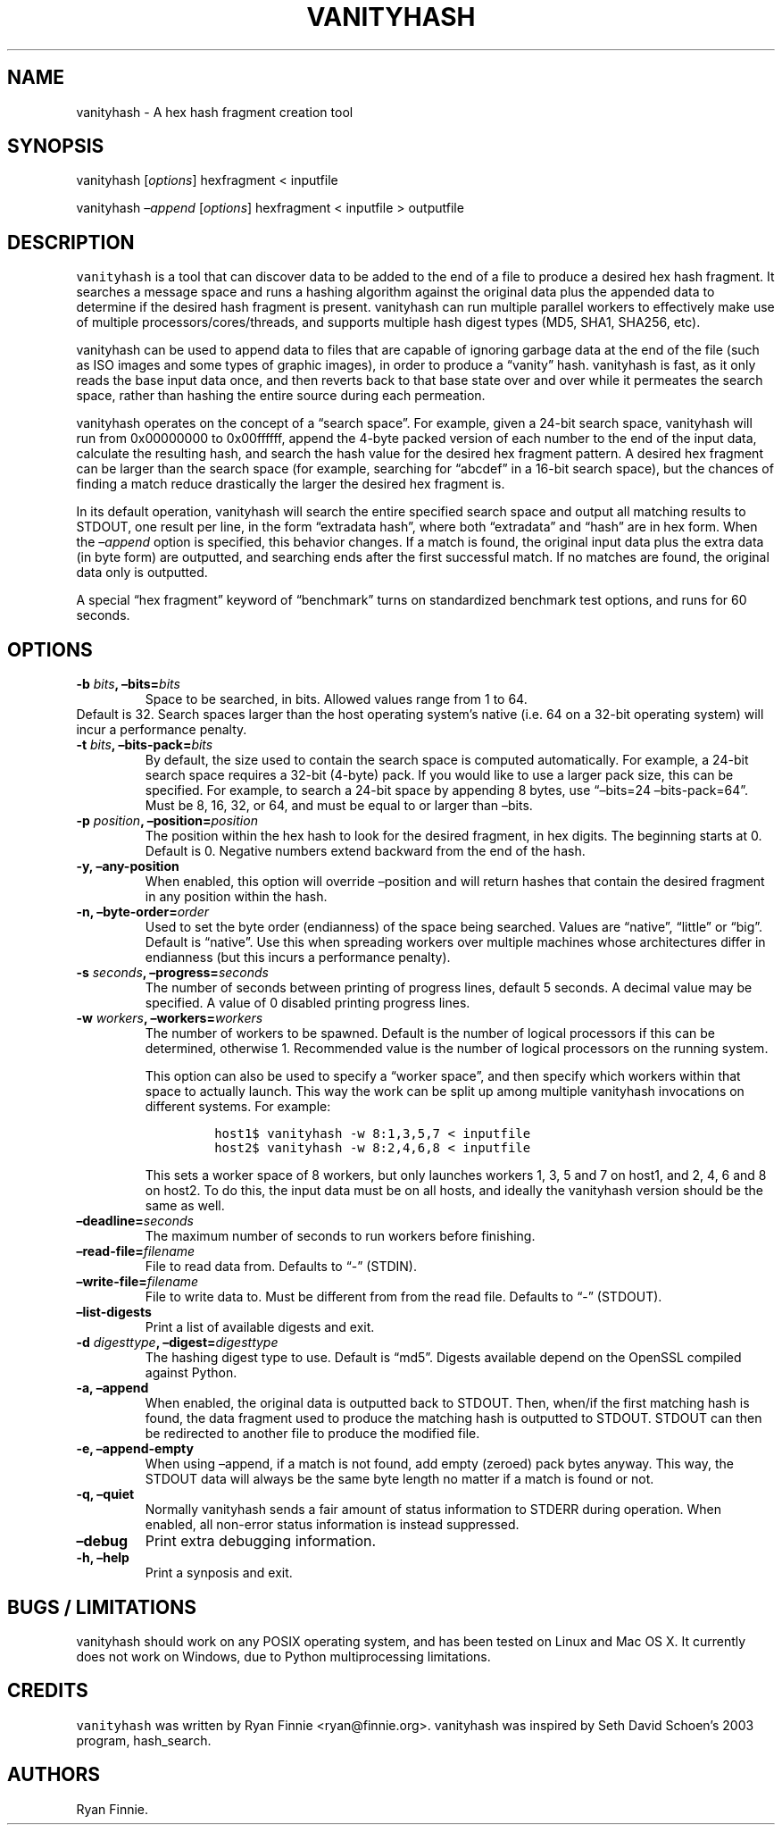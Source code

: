 .\" Automatically generated by Pandoc 2.2.1
.\"
.TH "VANITYHASH" "1" "" "" "vanityhash"
.hy
.SH NAME
.PP
vanityhash \- A hex hash fragment creation tool
.SH SYNOPSIS
.PP
vanityhash [\f[I]options\f[]] hexfragment < inputfile
.PP
vanityhash \f[I]\[en]append\f[] [\f[I]options\f[]] hexfragment <
inputfile > outputfile
.SH DESCRIPTION
.PP
\f[C]vanityhash\f[] is a tool that can discover data to be added to the
end of a file to produce a desired hex hash fragment.
It searches a message space and runs a hashing algorithm against the
original data plus the appended data to determine if the desired hash
fragment is present.
vanityhash can run multiple parallel workers to effectively make use of
multiple processors/cores/threads, and supports multiple hash digest
types (MD5, SHA1, SHA256, etc).
.PP
vanityhash can be used to append data to files that are capable of
ignoring garbage data at the end of the file (such as ISO images and
some types of graphic images), in order to produce a \[lq]vanity\[rq]
hash.
vanityhash is fast, as it only reads the base input data once, and then
reverts back to that base state over and over while it permeates the
search space, rather than hashing the entire source during each
permeation.
.PP
vanityhash operates on the concept of a \[lq]search space\[rq].
For example, given a 24\-bit search space, vanityhash will run from
0x00000000 to 0x00ffffff, append the 4\-byte packed version of each
number to the end of the input data, calculate the resulting hash, and
search the hash value for the desired hex fragment pattern.
A desired hex fragment can be larger than the search space (for example,
searching for \[lq]abcdef\[rq] in a 16\-bit search space), but the
chances of finding a match reduce drastically the larger the desired hex
fragment is.
.PP
In its default operation, vanityhash will search the entire specified
search space and output all matching results to STDOUT, one result per
line, in the form \[lq]extradata hash\[rq], where both
\[lq]extradata\[rq] and \[lq]hash\[rq] are in hex form.
When the \f[I]\[en]append\f[] option is specified, this behavior
changes.
If a match is found, the original input data plus the extra data (in
byte form) are outputted, and searching ends after the first successful
match.
If no matches are found, the original data only is outputted.
.PP
A special \[lq]hex fragment\[rq] keyword of \[lq]benchmark\[rq] turns on
standardized benchmark test options, and runs for 60 seconds.
.SH OPTIONS
.TP
.B \-b \f[I]bits\f[], \[en]bits=\f[I]bits\f[]
Space to be searched, in bits.
Allowed values range from 1 to 64.
.PD 0
.P
.PD
Default is 32.
Search spaces larger than the host operating system's native (i.e.\ 64
on a 32\-bit operating system) will incur a performance penalty.
.RS
.RE
.TP
.B \-t \f[I]bits\f[], \[en]bits\-pack=\f[I]bits\f[]
By default, the size used to contain the search space is computed
automatically.
For example, a 24\-bit search space requires a 32\-bit (4\-byte) pack.
If you would like to use a larger pack size, this can be specified.
For example, to search a 24\-bit space by appending 8 bytes, use
\[lq]\[en]bits=24 \[en]bits\-pack=64\[rq].
Must be 8, 16, 32, or 64, and must be equal to or larger than \[en]bits.
.RS
.RE
.TP
.B \-p \f[I]position\f[], \[en]position=\f[I]position\f[]
The position within the hex hash to look for the desired fragment, in
hex digits.
The beginning starts at 0.
Default is 0.
Negative numbers extend backward from the end of the hash.
.RS
.RE
.TP
.B \-y, \[en]any\-position
When enabled, this option will override \[en]position and will return
hashes that contain the desired fragment in any position within the
hash.
.RS
.RE
.TP
.B \-n, \[en]byte\-order=\f[I]order\f[]
Used to set the byte order (endianness) of the space being searched.
Values are \[lq]native\[rq], \[lq]little\[rq] or \[lq]big\[rq].
Default is \[lq]native\[rq].
Use this when spreading workers over multiple machines whose
architectures differ in endianness (but this incurs a performance
penalty).
.RS
.RE
.TP
.B \-s \f[I]seconds\f[], \[en]progress=\f[I]seconds\f[]
The number of seconds between printing of progress lines, default 5
seconds.
A decimal value may be specified.
A value of 0 disabled printing progress lines.
.RS
.RE
.TP
.B \-w \f[I]workers\f[], \[en]workers=\f[I]workers\f[]
The number of workers to be spawned.
Default is the number of logical processors if this can be determined,
otherwise 1.
Recommended value is the number of logical processors on the running
system.
.RS
.PP
This option can also be used to specify a \[lq]worker space\[rq], and
then specify which workers within that space to actually launch.
This way the work can be split up among multiple vanityhash invocations
on different systems.
For example:
.IP
.nf
\f[C]
host1$\ vanityhash\ \-w\ 8:1,3,5,7\ <\ inputfile
host2$\ vanityhash\ \-w\ 8:2,4,6,8\ <\ inputfile
\f[]
.fi
.PP
This sets a worker space of 8 workers, but only launches workers 1, 3, 5
and 7 on host1, and 2, 4, 6 and 8 on host2.
To do this, the input data must be on all hosts, and ideally the
vanityhash version should be the same as well.
.RE
.TP
.B \[en]deadline=\f[I]seconds\f[]
The maximum number of seconds to run workers before finishing.
.RS
.RE
.TP
.B \[en]read\-file=\f[I]filename\f[]
File to read data from.
Defaults to \[lq]\-\[rq] (STDIN).
.RS
.RE
.TP
.B \[en]write\-file=\f[I]filename\f[]
File to write data to.
Must be different from from the read file.
Defaults to \[lq]\-\[rq] (STDOUT).
.RS
.RE
.TP
.B \[en]list\-digests
Print a list of available digests and exit.
.RS
.RE
.TP
.B \-d \f[I]digesttype\f[], \[en]digest=\f[I]digesttype\f[]
The hashing digest type to use.
Default is \[lq]md5\[rq].
Digests available depend on the OpenSSL compiled against Python.
.RS
.RE
.TP
.B \-a, \[en]append
When enabled, the original data is outputted back to STDOUT.
Then, when/if the first matching hash is found, the data fragment used
to produce the matching hash is outputted to STDOUT.
STDOUT can then be redirected to another file to produce the modified
file.
.RS
.RE
.TP
.B \-e, \[en]append\-empty
When using \[en]append, if a match is not found, add empty (zeroed) pack
bytes anyway.
This way, the STDOUT data will always be the same byte length no matter
if a match is found or not.
.RS
.RE
.TP
.B \-q, \[en]quiet
Normally vanityhash sends a fair amount of status information to STDERR
during operation.
When enabled, all non\-error status information is instead suppressed.
.RS
.RE
.TP
.B \[en]debug
Print extra debugging information.
.RS
.RE
.TP
.B \-h, \[en]help
Print a synposis and exit.
.RS
.RE
.SH BUGS / LIMITATIONS
.PP
vanityhash should work on any POSIX operating system, and has been
tested on Linux and Mac OS X.
It currently does not work on Windows, due to Python multiprocessing
limitations.
.SH CREDITS
.PP
\f[C]vanityhash\f[] was written by Ryan Finnie <ryan@finnie.org>.
vanityhash was inspired by Seth David Schoen's 2003 program,
hash_search.
.SH AUTHORS
Ryan Finnie.
